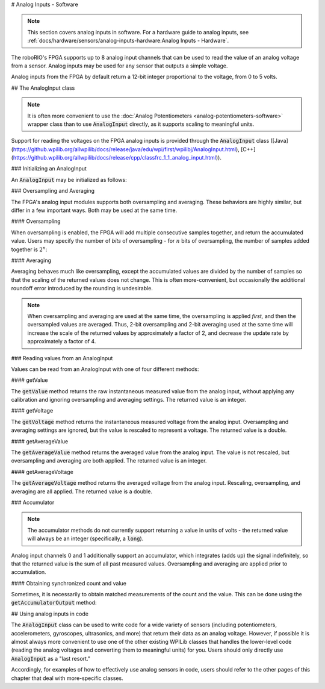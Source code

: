 # Analog Inputs - Software

.. note:: This section covers analog inputs in software.  For a hardware guide to analog inputs, see :ref:`docs/hardware/sensors/analog-inputs-hardware:Analog Inputs - Hardware`.

The roboRIO's FPGA supports up to 8 analog input channels that can be used to read the value of an analog voltage from a sensor.  Analog inputs may be used for any sensor that outputs a simple voltage.

Analog inputs from the FPGA by default return a 12-bit integer proportional to the voltage, from 0 to 5 volts.

## The AnalogInput class

.. note:: It is often more convenient to use the :doc:`Analog Potentiometers <analog-potentiometers-software>` wrapper class than to use :code:`AnalogInput` directly, as it supports scaling to meaningful units.

Support for reading the voltages on the FPGA analog inputs is provided through the :code:`AnalogInput` class ([Java](https://github.wpilib.org/allwpilib/docs/release/java/edu/wpi/first/wpilibj/AnalogInput.html), [C++](https://github.wpilib.org/allwpilib/docs/release/cpp/classfrc_1_1_analog_input.html)).

### Initializing an AnalogInput

An :code:`AnalogInput` may be initialized as follows:

.. tab-set-code::

    .. code-block:: java

        // Initializes an AnalogInput on port 0
        AnalogInput analog = new AnalogInput(0);

    .. code-block:: c++

        // Initializes an AnalogInput on port 0
        frc::AnalogInput analog{0};

### Oversampling and Averaging

.. image:: images/analog-inputs-software/oversampling-averaging.png
   :alt: The Analog to Digital converter reads the signal and passes it to oversampling, averaging, and an accumulator.

The FPGA's analog input modules supports both oversampling and averaging.  These behaviors are highly similar, but differ in a few important ways.  Both may be used at the same time.

#### Oversampling

When oversampling is enabled, the FPGA will add multiple consecutive samples together, and return the accumulated value.  Users may specify the number of *bits* of oversampling - for :math:`n` bits of oversampling, the number of samples added together is :math:`2^{n}`:

.. tab-set-code::

    .. code-block:: java

        // Sets the AnalogInput to 4-bit oversampling.  16 samples will be added together.
        // Thus, the reported values will increase by about a factor of 16, and the update
        // rate will decrease by a similar amount.
        analog.setOversampleBits(4);

    .. code-block:: c++

        // Sets the AnalogInput to 4-bit oversampling.  16 samples will be added together.
        // Thus, the reported values will increase by about a factor of 16, and the update
        // rate will decrease by a similar amount.
        analog.SetOversampleBits(4);

#### Averaging

Averaging behaves much like oversampling, except the accumulated values are divided by the number of samples so that the scaling of the returned values does not change.  This is often more-convenient, but occasionally the additional roundoff error introduced by the rounding is undesirable.

.. tab-set-code::

    .. code-block:: java

        // Sets the AnalogInput to 4-bit averaging.  16 samples will be averaged together.
        // The update rate will decrease by a factor of 16.
        analog.setAverageBits(4);

    .. code-block:: c++

        // Sets the AnalogInput to 4-bit averaging.  16 samples will be averaged together.
        // The update rate will decrease by a factor of 16.
        analog.SetAverageBits(4);

.. note:: When oversampling and averaging are used at the same time, the oversampling is applied *first,* and then the oversampled values are averaged.  Thus, 2-bit oversampling and 2-bit averaging used at the same time will increase the scale of the returned values by approximately a factor of 2, and decrease the update rate by approximately a factor of 4.

### Reading values from an AnalogInput

Values can be read from an AnalogInput with one of four different methods:

#### getValue

The :code:`getValue` method returns the raw instantaneous measured value from the analog input, without applying any calibration and ignoring oversampling and averaging settings.  The returned value is an integer.

.. tab-set-code::

    .. code-block:: java

        analog.getValue();

    .. code-block:: c++

        analog.GetValue();

#### getVoltage

The :code:`getVoltage` method returns the instantaneous measured voltage from the analog input.  Oversampling and averaging settings are ignored, but the value is rescaled to represent a voltage.  The returned value is a double.

.. tab-set-code::

    .. code-block:: java

        analog.getVoltage();

    .. code-block:: c++

        analog.GetVoltage();

#### getAverageValue

The :code:`getAverageValue` method returns the averaged value from the analog input.  The value is not rescaled, but oversampling and averaging are both applied.  The returned value is an integer.

.. tab-set-code::

    .. code-block:: java

        analog.getAverageValue();

    .. code-block:: c++

        analog.GetAverageValue();

#### getAverageVoltage

The :code:`getAverageVoltage` method returns the averaged voltage from the analog input.  Rescaling, oversampling, and averaging are all applied.  The returned value is a double.

.. tab-set-code::

    .. code-block:: java

        analog.getAverageVoltage();

    .. code-block:: c++

        analog.GetAverageVoltage();

### Accumulator

.. note:: The accumulator methods do not currently support returning a value in units of volts - the returned value will always be an integer (specifically, a :code:`long`).

Analog input channels 0 and 1 additionally support an accumulator, which integrates (adds up) the signal indefinitely, so that the returned value is the sum of all past measured values.  Oversampling and averaging are applied prior to accumulation.

.. tab-set-code::

    .. code-block:: java

        // Sets the initial value of the accumulator to 0
        // This is the "starting point" from which the value will change over time
        analog.setAccumulatorInitialValue(0);

        // Sets the "center" of the accumulator to 0.  This value is subtracted from
        // all measured values prior to accumulation.
        analog.setAccumulatorCenter(0);

        // Returns the number of accumulated samples since the accumulator was last started/reset
        analog.getAccumulatorCount();

        // Returns the value of the accumulator.  Return type is long.
        analog.getAccumulatorValue();

        // Resets the accumulator to the initial value
        analog.resetAccumulator();

    .. code-block:: c++

        // Sets the initial value of the accumulator to 0
        // This is the "starting point" from which the value will change over time
        analog.SetAccumulatorInitialValue(0);

        // Sets the "center" of the accumulator to 0.  This value is subtracted from
        // all measured values prior to accumulation.
        analog.SetAccumulatorCenter(0);

        // Returns the number of accumulated samples since the accumulator was last started/reset
        analog.GetAccumulatorCount();

        // Returns the value of the accumulator.  Return type is long.
        analog.GetAccumulatorValue();

        // Resets the accumulator to the initial value
        analog.ResetAccumulator();

#### Obtaining synchronized count and value

Sometimes, it is necessarily to obtain matched measurements of the count and the value.  This can be done using the :code:`getAccumulatorOutput` method:

.. tab-set-code::

    .. code-block:: java

        // Instantiate an AccumulatorResult object to hold the matched measurements
        AccumulatorResult result = new AccumulatorResult();

        // Fill the AccumulatorResult with the matched measurements
        analog.getAccumulatorOutput(result);

        // Read the values from the AccumulatorResult
        long count = result.count;
        long value = result.value;

    .. code-block:: c++

        // The count and value variables to fill
        int_64t count;
        int_64t value;

        // Fill the count and value variables with the matched measurements
        analog.GetAccumulatorOutput(count, value);

## Using analog inputs in code

The :code:`AnalogInput` class can be used to write code for a wide variety of sensors (including potentiometers, accelerometers, gyroscopes, ultrasonics, and more) that return their data as an analog voltage.  However, if possible it is almost always more convenient to use one of the other existing WPILib classes that handles the lower-level code (reading the analog voltages and converting them to meaningful units) for you.  Users should only directly use :code:`AnalogInput` as a "last resort."

Accordingly, for examples of how to effectively use analog sensors in code, users should refer to the other pages of this chapter that deal with more-specific classes.
